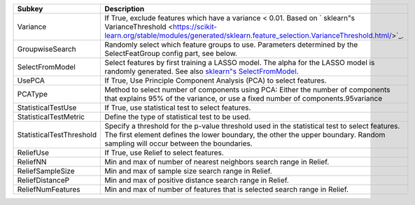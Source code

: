 ======================== ================================================================================================================================================================================================================================================
Subkey                   Description                                                                                                                                                                                                                                     
======================== ================================================================================================================================================================================================================================================
Variance                 If True, exclude features which have a variance < 0.01. Based on ` sklearn"s VarianceThreshold <https://scikit-learn.org/stable/modules/generated/sklearn.feature_selection.VarianceThreshold.html/>`_.                                         
GroupwiseSearch          Randomly select which feature groups to use. Parameters determined by the SelectFeatGroup config part, see below.                                                                                                                               
SelectFromModel          Select features by first training a LASSO model. The alpha for the LASSO model is randomly generated. See also `sklearn"s SelectFromModel <https://scikit-learn.org/stable/modules/generated/sklearn.feature_selection.SelectFromModel.html/>`_.
UsePCA                   If True, Use Principle Component Analysis (PCA) to select features.                                                                                                                                                                             
PCAType                  Method to select number of components using PCA: Either the number of components that explains 95% of the variance, or use a fixed number of components.95variance                                                                              
StatisticalTestUse       If True, use statistical test to select features.                                                                                                                                                                                               
StatisticalTestMetric    Define the type of statistical test to be used.                                                                                                                                                                                                 
StatisticalTestThreshold Specify a threshold for the p-value threshold used in the statistical test to select features. The first element defines the lower boundary, the other the upper boundary. Random sampling will occur between the boundaries.                   
ReliefUse                If True, use Relief to select features.                                                                                                                                                                                                         
ReliefNN                 Min and max of number of nearest neighbors search range in Relief.                                                                                                                                                                              
ReliefSampleSize         Min and max of sample size search range in Relief.                                                                                                                                                                                              
ReliefDistanceP          Min and max of positive distance search range in Relief.                                                                                                                                                                                        
ReliefNumFeatures        Min and max of number of features that is selected search range in Relief.                                                                                                                                                                      
======================== ================================================================================================================================================================================================================================================